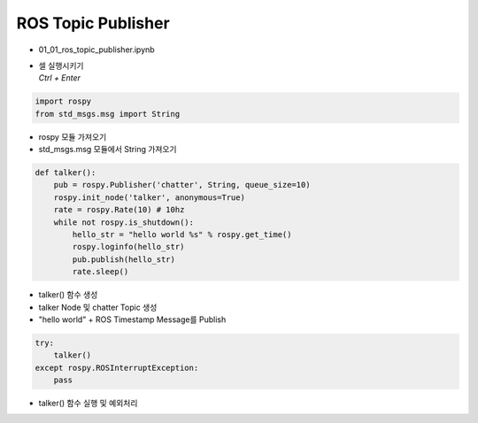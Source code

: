 ===================
ROS Topic Publisher
===================


-   01_01_ros_topic_publisher.ipynb
-   | 셀 실행시키기
    | `Ctrl + Enter`

.. image:: ../images/comm1.webp

.. code-block:: python

    import rospy
    from std_msgs.msg import String
    
-   rospy 모듈 가져오기
-   std_msgs.msg 모듈에서 String 가져오기

.. code-block:: python

    def talker():
        pub = rospy.Publisher('chatter', String, queue_size=10)
        rospy.init_node('talker', anonymous=True)
        rate = rospy.Rate(10) # 10hz
        while not rospy.is_shutdown():
            hello_str = "hello world %s" % rospy.get_time()
            rospy.loginfo(hello_str)
            pub.publish(hello_str)
            rate.sleep()

-   talker() 함수 생성
-   talker Node 및 chatter Topic 생성
-   "hello world" + ROS Timestamp Message를 Publish

.. code-block:: python

    try:
        talker()
    except rospy.ROSInterruptException:
        pass

-   talker() 함수 실행 및 예외처리